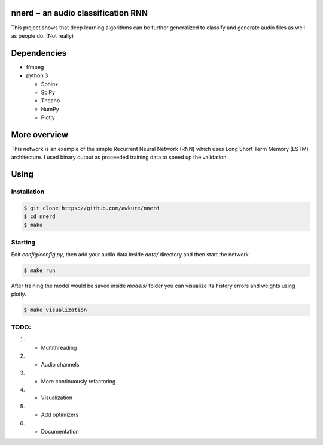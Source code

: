 ========================================================
nnerd − an audio classification RNN
========================================================
This project shows that deep learning algorithms can be further generalized to classify and generate audio files as well as people do. (Not really)

============
Dependencies
============
- ffmpeg
- python 3

  - Sphinx
  - SciPy
  - Theano
  - NumPy
  - Plotly

=============
More overview
=============
This network is an example of the simple Recurrent Neural Network (RNN) which uses Long Short Term Memory (LSTM) architecture. I used binary output as proceeded training data to speed up the validation. 

=====
Using
=====
Installation
------------

.. code:: shell

    $ git clone https://github.com/awkure/nnerd
    $ cd nnerd
    $ make

Starting
--------
Edit `config/config.py`, then add your audio data inside `data/` directory and then start the network

.. code:: shell

    $ make run

After training the model would be saved inside `models/` folder you can visualize its history errors and weights using plotly.

.. code:: shell
    
    $ make visualization 


TODO:
-----
#. - Multithreading
#. - Audio channels
#. - More continuously refactoring
#. + Visualization
#. - Add optimizers
#. - Documentation
